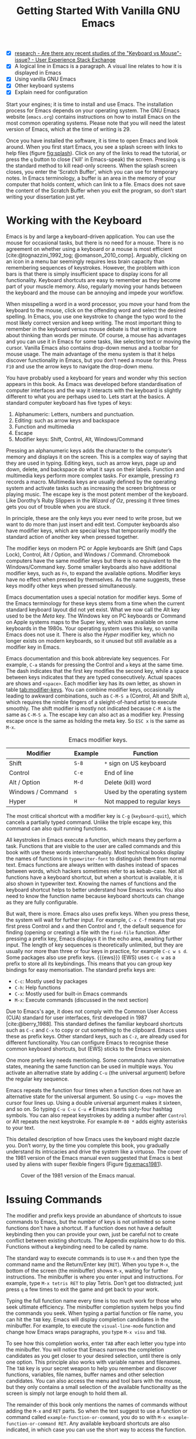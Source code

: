 #+title: Getting Started With Vanilla GNU Emacs
#+bibliography: ../library/emacs-writing-studio.bib
#+startup: content
#+property: header-args:elisp :results none :eval no
:NOTES:
- [X] [[https://ux.stackexchange.com/questions/30682/are-there-any-recent-studies-of-the-keyboard-vs-mouse-issue][research - Are there any recent studies of the "Keyboard vs Mouse"-issue? - User Experience Stack Exchange]]
- [X] A logical line in Emacs is a paragraph. A visual line relates to how it is displayed in Emacs
- [X] Using vanilla GNU Emacs
- [X] Other keyboard systems
- [X] Explain need for configuration
:END:

Start your engines; it is time to install and use Emacs. The installation process for Emacs depends on your operating system. The GNU Emacs website (=emacs.org=) contains instructions on how to install Emacs on the most common operating systems. Please note that you will need the latest version of Emacs, which at the time of writing is 29.

Once you have installed the software, it is time to open Emacs and look around. When you first start Emacs, you see a splash screen with links to help files (figure [[fig:splash]]). Click on any of the links to read the tutorial, or press the =q= button to close ('kill' in Emacs-speak) the screen. Pressing =q= is the standard method to kill read-only screens. When the splash screen closes, you enter the ’Scratch Buffer’, which you can use for temporary notes. In Emacs terminology, a buffer is an area in the memory of your computer that holds content, which can link to a file. Emacs does not save the content of the Scratch Buffer when you exit the program, so don’t start writing your dissertation just yet.

#+caption: Emacs 29 splash screen.
#+name: fig:splash
#+attr_html:  :title Emacs 29 splash screen :alt Emacs 29 splash screen :width 600
#+attr_latex: :width 0.5\textwidth
#+attr_org:   :width 20
[[file:images/splash-screen.png]]

* Working with the Keyboard
Emacs is by and large a keyboard-driven application. You can use the mouse for occasional tasks, but there is no need for a mouse. There is no agreement on whether using a keyboard or a mouse is most efficient [cite:@tognazzini_1992_tog; @omanson_2010_comp]. Arguably, clicking on an icon in a menu bar seemingly requires less brain capacity than remembering sequences of keystrokes. However, the problem with icon bars is that there is simply insufficient space to display icons for all functionality. Keyboard shortcuts are easy to remember as they become part of your muscle memory. Also, regularly moving your hands between the keyboard and the mouse can be annoying and impede your workflow.

When misspelling a word in a word processor, you move your hand from the keyboard to the mouse, click on the offending word and select the desired spelling. In Emacs, you use one keystroke to change the typo word to the most likely correct version and keep writing. The most important thing to remember in the keyboard versus mouse debate is that writing is more about thinking than words per minute. Of course, a mouse has advantages and you can use it in Emacs for some tasks, like selecting text or moving the cursor. Vanilla Emacs also contains drop-down menus and a toolbar for mouse usage. The main advantage of the menu system is that it helps discover functionality in Emacs, but you don't need a mouse for this. Press =F10= and use the arrow keys to navigate the drop-down menu.

You have probably used a keyboard for years and wonder why this section appears in this book. As Emacs was developed before standardisation of computer interfaces and the way it interacts with the keyboard is slightly different to what you are perhaps used to. Lets start at the basics. A standard computer keyboard has five types of keys:

1. Alphanumeric: Letters, numbers and punctuation.
2. Editing: such as arrow keys and backspace
3. Function and multimedia
4. Escape
5. Modifier keys: Shift, Control, Alt, Windows/Command

Pressing an alphanumeric keys adds the character to the computer’s memory and displays it on the screen. This is a complex way of saying that they are used in typing. Editing keys, such as arrow keys, page up and down, delete, and backspace do what it says on their labels. Function and multimedia keys perform more complex tasks. For example, pressing =F3= records a macro. Multimedia keys are usually defined by the operating system and activate tasks such as increasing the screen brightness or playing music. The escape key is the most potent member of the keyboard. Like Dorothy’s Ruby Slippers in the /Wizard of Oz/, pressing it three times gets you out of trouble when you are stuck.

In principle, these are the only keys you ever need to write prose, but we want to do more than just insert and edit text. Computer keyboards also have modifier keys, which are special keys that temporarily modify the standard action of another key when pressed together.

The modifier keys on modern PC or Apple keyboards are Shift (and Caps Lock), Control, Alt / Option, and Windows / Command. Chromebook computers have the same modifier keys but there is no equivalent to the Windows/Command key. Some smaller keyboards also have additional modifier keys, such as =Fn=, to expand the available options. Modifier keys have no effect when pressed by themselves. As the name suggests, these keys modify other keys when pressed simultaneously.

Emacs documentation uses a special notation for modifier keys. Some of the Emacs terminology for these keys stems from a time when the current standard keyboard layout did not yet exist. What we now call the Alt key used to be the /Meta/ key. The Windows key on PC keyboards or Command on Apple systems maps to the Super key, which was available on some keyboards in the 1980s. Your operating system uses this key, so vanilla Emacs does not use it. There is also the /Hyper/ modifier key, which no longer exists on modern keyboards, so it unused but still available as a modifier key in Emacs.

Emacs documentation and this book abbreviate key sequences. For example, =C-a= stands for pressing the Control and =a= keys at the same time. The dash indicates that the first key modifies the second key, while a space between keys indicates that they are typed consecutively. Actual spaces are shows and =<space>=. Each modifier key has its own letter, as shown in table [[tab:modifier-keys]]. You can combine modifier keys, occasionally leading to awkward combinations, such as =C-M-S a= (Control, Alt and Shift =a=), which requires the nimble fingers of a sleight-of-hand artist to execute smoothly. The shift modifier is mostly not indicated because =C-M A= is the same as =C-M-S a=. The escape key can also act as a modifier key. Pressing escape once is the same as holding the meta key. So =ESC x= is the same as =M-x=.

#+caption: Emacs modifier keys.
#+name: tab:modifier-keys
| Modifier          | Example | Function                     |
|-------------------+---------+------------------------------|
| Shift             | =S-8=     | =*= sign on US keyboard        |
| Control           | =C-e=     | End of line                  |
| Alt / Option      | =M-d=     | Delete (kill) word           |
| Windows / Command | =s=       | Used by the operating system |
| Hyper             | =H=       | Not mapped to regular keys   |

The most critical shortcut with a modifier key is =C-g= (~keyboard-quit~), which cancels a partially typed command. Unlike the triple escape key, this command can also quit running functions.

All keystrokes in Emacs execute a function, which means they perform a task. Functions that are visible to the user are called commands and this book with use these words interchangeably. Most technical books display the names of functions in ~typewriter-font~ to distinguish them from normal text. Emacs functions are always written with dashes instead of spaces between words, which hackers sometimes refer to as kebab-case. Not all functions have a keyboard shortcut, but when a shortcut is available, it is also shown in typewriter text. Knowing the names of functions and the keyboard shortcut helps to better understand how Emacs works. You also need to know the function name because keyboard shortcuts can change as they are fully configurable.

But wait, there is more. Emacs also uses prefix keys. When you press these, the system will wait for further input. For example, =C-x C-f= means that you first press Control and =x= and then Control and =f=, the default sequence for finding (opening or creating) a file with the ~find-file~ function. After pressing a prefix key, Emacs displays it in the echo area, awaiting further input. The length of key sequences is theoretically unlimited, but they are usually nor more than three or four keys in practice, for example =C-c w s d=. Some packages also use prefix keys. {{{ews}}} (EWS) uses =C-c w= as a prefix to store all its keybindings. This means that you can group key bindings for easy memorisation. The standard prefix keys are:

- =C-c=: Mostly used by packages
- =C-h=: Help functions
- =C-x=: Mostly used for built-in Emacs commands
- =M-x=: Execute commands (discussed in the next section)

Due to Emacs's age, it does not comply with the Common User Access (CUA) standard for user interfaces, first developed in 1987 [cite:@berry_1988]. This standard defines the familiar keyboard shortcuts such as =C-c= and =C-x= to copy or cut something to the clipboard. Emacs uses these as prefix keys. Other standard keys, such as =C-z=, are already used for different functionality. You can configure Emacs to recognise these common keyboard shortcuts, but (EWS) sticks to the Emacs version.

One more prefix key needs mentioning. Some commands have alternative states, meaning the same function can be used in multiple ways. You activate an alternative state by adding =C-u= (the universal argument) before the regular key sequence.

Emacs repeats the function four times when a function does not have an alternative state for the universal argument. So using =C-u <up>= moves the cursor four lines up. Using a double universal argument makes it sixteen, and so on. So typing =C-u C-u C-u #= Emacs inserts sixty-four hashtag symbols. You can also repeat keystrokes by adding a number after =Control= or Alt repeats the next keystroke. For example =M-80 *= adds eighty asterisks to your text.

This detailed description of how Emacs uses the keyboard might dazzle you. Don’t worry, by the time you complete this book, you gradually understand its intricacies and drive the system like a virtuoso. The cover of the 1981 version of the Emacs manual even suggested that Emacs is best used by aliens with super flexible fingers (Figure [[fig:emacs1981]]).

#+caption: Cover of the 1981 version of the Emacs manual.
#+name:       fig:emacs1981
#+attr_latex: :width 0.4\textwidth
#+attr_html:  :title Cover of the 1981 version of the Emacs manual. :width 300
[[file:images/emacs-manual-1981-cover.png]]

* Issuing Commands
:PROPERTIES:
:CUSTOM_ID: sec:commands
:END:
The modifier and prefix keys provide an abundance of shortcuts to issue commands to Emacs, but the number of keys is not unlimited so some functions don't have a shortcut. If a function does not have a default keybinding then you can provide your own, just be careful not to create conflict between existing shortcuts. The Appendix explains how to do this. Functions without a keybinding need to be called by name.

The standard way to execute commands is to use =M-x= and then type the command name and the Return/Enter key (=RET=). When you type =M-x=, the bottom of the screen (the minibuffer) shows =M-x=, waiting for further instructions. The minibuffer is where you enter input and instructions. For example, type =M-x tetris RET= to play Tetris. Don't get too distracted; just press =q= a few times to exit the game and get back to your work.

Typing the full function name every time is too much work for those who seek ultimate efficiency. The minibuffer completion system helps you find the commands you seek. When typing a partial function or file name, you can hit the =TAB= key. Emacs will display completion candidates in the minibuffer. For example, to execute the ~visual-line-mode~ function and change how Emacs wraps paragraphs, you type =M-x visu= and =TAB=.

To see how this completion works, enter =TAB= after each letter you type into the minibuffer. You will notice that Emacs narrows the completion candidates as you get closer to your desired selection, until there is only one option. This principle also works with variable names and filenames. The =TAB= key is your secret weapon to help you remember and discover functions, variables, file names, buffer names and other selection candidates. You can also access the menu and tool bars with the mouse, but they only contains a small selection of the available functionality as the screen is simply not large enough to hold them all.

The remainder of this book only mentions the names of commands without adding the =M-x= and =RET= parts. So when the text suggest to use a function or command called ~example-function-or-command~, you do so with =M-x example-function-or-command RET=. Any available keyboard shortcuts are also indicated, in which case you can use the short way to access the function.

* Major and Minor Modes
Emacs is a versatile tool that accomplishes specialised tasks through editing modes that usefully alter it's basic behaviour. An editing mode provides major and minor modes. A major mode is like opening an app within the Emacs environment, just like you open an app on your phone. For example, Org mode provides a task management system and publication tools. Artist mode is a quirky tool in Emacs that allows you to create plain text drawings with the mouse and keyboard. go ahead and try, issue the ~artist-mode~ command and drawing with the mouse. A new /Artist/ item will become available in the menu bar to provide some options.

A major mode determines the core functionality for an open buffer. A buffer is the part of the memory that holds the text of a file you just opened, or other content. More about buffers in section [[#sec:windows]]. Each buffer has at least one major mode, and each major mode has its own functionality with specific key bindings and drop-down menus. All major modes share the same underlying Emacs functionality, such as copying and pasting (killing and yanking) and opening files, but they add specialised tasks, for example exporting to a PDF file.

Minor modes provide further functionality, such as spell-checking, text completion or displaying line numbers. A minor mode is an auxiliary program that enhances the functionality of a major mode. While each buffer has only one major mode, a buffer can have many active minor modes. A minor mode can also apply to the whole Emacs session.

Emacs automatically selects the relevant major mode using the file's extension and displays it in the mode line below the window. Minor modes have to be explicitly enabled, either globally or hooked to a specific major mode.

The available keyboard shortcuts (the keymaps) and drop-down menus depend on the major and minor modes that are active at the time. Some keymaps are global and apply to the whole of Emacs. Other maps are specific to a mode. Unless a mode overrides it, some shortcuts remain the same for all modes (such as =M-u=, which converts a word to uppercase). Packages can change or add shortcuts, depending on the required functionality. So, a shortcut like =C-c C-c= is used by different modes for different actions, depending on the context in which it is used. 

* Opening Files
Opening files in Emacs is called 'visiting a file' and uses the ~find-file~ function (=C-x C-f=). So effectively, finding, opening and visiting a file have the same effect. Emacs opens the file and displays its contents in the buffer, ready for editing. When you type a name that does not yet exist, Emacs creates a new file. If you open a directory, Emacs shows the contents of that folder in the Emacs file manager (The Directory Editor or 'Dired', see chapter [[chap:admin]]). Alternatively, you can open a file with the toolbar icon or through the menu bar.

Emacs asks you to select a file or folder in the minibuffer. Typing the complete path to the file you seek would be tedious, so Emacs assists with auto completion, explained in section [[#sec:commands]]. Please note that a file path in Emacs is separated by forward slashes and not by backslashes, as is the case in Windows (=C:/Users/Wittgenstein/= and not =C:\Users\Wittgenstein\=).

When finding a file, Emacs starts in the folder of the currently active buffer. You can simply remove the text before the cursor to move to higher levels in the directory tree. If you like to find a file in your home directory, ignore the text in the minibuffer and type a tilde followed by forward slash (=~/=) and =TAB=. To start searching in the root folder or your drive, type two forward slashes (=//=). On Windows computer the best method is to type the drive letter, followed by a colon and a slash (=c:/=). When you hit the =TAB= button twice, all the available files and folders appear in the minibuffer.

Create a file with a =.txt= extension to get some practice and start writing into the buffer. After you have added some text, you might wat the save your work to the file. The contents of the file stays the same until you save the buffer. After you complete your edits, =C-x C-s= saves your buffer to its associated file. To save a buffer under a new name, you can use =C-x C-w= (table [[tab:files]]). You can see whether a buffer is different from the associated file in the mode line at the bottom. If it contains two asterisks at the start, then you file needs saving. two dashes, means that the content of the file is the same as the buffer.

#+caption: Most commonly used file functions.
#+name: tab:files
| Keystroke | Function          | Description                               |
|-----------+-------------------+-------------------------------------------|
| =C-x C-f=   | ~find-file~         | Find (open) a file                        |
| =C-x C-s=   | ~save-buffer~       | Save the current buffer to its file       |
| =C-x C-w=   | ~write-file~         | Write current buffer to a file (Save as)  |

* Buffers, Frames and Windows
:PROPERTIES:
:CUSTOM_ID: sec:windows
:END:
When you open Emacs, the software runs within a frame (figure [[fig:frame]]). This might sound confusing because a frame is called a window in most operating systems. To confuse matters further, you can divide an Emacs frame into windows. You can also open multiple frames on a desktop, for example, one on each monitor.

The default Emacs screen has a menu bar on top and toolbar with icons just below it. The window starts below the toolbar. Each window contains a buffer, which holds the contents of a file. Buffers can also contain a user interface or output from functions. The mode line below each window displays the name of the buffer or its associated file and other metadata. Each frame has an echo area at the bottom, where Emacs displays feedback. Echo is a computer science term for displaying information, such as error messages and other feedback. The bottom of the page also contains the minibuffer, an expandable part of the bottom of the screen where Emacs seeks your input when, for example, selecting a buffer or a file.

#+caption: Emacs frame with three windows, a Dired buffer, image buffer and Org mode buffer.
#+attr_html: :alt Emacs frame with three windows. :title Emacs frame with three windows.
#+name: fig:frame
[[file:images/emacs-frame-components.jpg]]

Like standard office software, you are working on the version in memory (the buffer), and the previous version is on disk (the file). You can have multiple buffers open at the same time so that you can easily switch between them. The active buffer is the one you are currently working on. The names of special buffers, such as =*Messages*=, are surrounded by asterisks. Most buffers, except those surrounded by an asterisk, are linked to a file.

Emacs is highly stable, and some users have hundreds of open buffers because they rarely need to restart the program. The =C-x b= shortcut (~switch-to-buffer~) selects another buffer as the active one. With the =C-x left= and =C-x right= key sequences (~previous-buffer~ and ~next-buffer~), you can move between buffers in chronological activation order.

By default, a frame has one window. You can split the current window horizontally or vertically by pressing =C-x 2= or =C-x 3= (~split-window-below~ and ~split-window-right~). The =C-x 0= shortcut (~delete-window~) removes your current window but the buffer stays in memory, and =C-x 1= removes all other windows (~delete-other-windows~), so you work in the full frame again. To move between windows, use the =C-x o= shortcut (~other-window~). This function cycles through the available windows.

When splitting a window vertically, the same buffer appears twice. Each window can have its own cursor position so you can easily refer to other parts of your writing without jumping around and loose focus. Activating follow mode with ~follow-mode~ flows the text of the buffer so the two or more windows become columns of the same document. When the cursors moves below the bottom of the left window, it appears again in the right window, so all windows share one cursor. To deactivate follow mode, run the same function again.

#+caption: Buffer and window functions.
#+name: tab:buffers-windows
| Keystroke   | Function             | Description                              |
|-------------+----------------------+------------------------------------------|
| =C-x b=       | ~switch-to-buffer~     | Select another buffer                    |
| =C-x <left>=  | ~previous-buffer~      | Move to the previous active buffer       |
| =C-x <right>= | ~next-buffer~          | Move to the next active buffer           |
| =C-x 0=       | ~delete-window~        | Delete the current window                |
| =C-x 1=       | ~delete-other-windows~ | Delete all windows except the active one |
| =C-x 2=       | ~split-window-below~   | Split the current window horizontally    |
| =C-x 3=       | ~split-window-right~   | Split the current window vertically      |
| =C-x o=       | ~other-window~         | Move to the next window                  |

* Finding Help
Emacs has an extensive built-in help system with different ways to access information, accessible with the =C-h= prefix key. The complete Emacs manual is available with =C-h r= (~info-emacs-manual~). This manual opens in Info mode, which is a specialised mode for manuals. The full Emacs manual is not bedtime reading but more a pool of knowledge to dip your toe into when the need arises. The =g= (~Info-goto-node~) key lets you jump to a chapter or section of the text, using minibuffer completion discussed earlier. For example, =C-h r g help= takes you to the page about the help system.

When reading a manual in the info system, the space bar scrolls the screen up so you can walk through the manual and read it page by page (~Info-scroll-up~). The backspace button or =S-space= returns you to the previous screen (~Info-scroll-down~). The manual contains hyperlinks in the table of contents and sprinkled throughout the text. You can click these with the mouse or hit the enter key. To jump to the previous or the next chapter, you can use ~Info-up~ and ~Info-down~ functions bound to =u= and =d=. If you are looking for something specific, then ~Info-search~ (=s=) lets you search for specific terms. As always =q= quits the screen.

Some packages in Emacs have their own manuals. You can view a list of the available manuals with =C-h R TAB= (~info-display-manual~). Also here you can use minibuffer completion to find a manual. Not all Emacs packages have an extensive manual. Another method to find out information about a package is the ~describe-package~ function (=C-h P=). This function extracts information from the source code and provides a summary of the package and a link to it's home page.

The help system also has other commands to find more specific descriptions. If you want to find out which command binds a specific shortcut, use =C-h k= and enter the key sequence. Emacs displays a message at the bottom of the screen when you enter a key sequence that has no associated function, e.g., "=C-c k= is undefined". To find out more about a variable, use =C-h v= (~describe-variable~) and type its name. And to learn more about a command use =C-h x= (~describe-command~). A popup window describes the relevant variable or command, which you can close with =q=. 

The remainder of the book provides references to the relevant Emacs help system for readers who like to know more details about the system. You don't need to read the manuals because this book contains everything you need to know to get started as an Emacs author. The documentation in the manuals is technical and concise and as such can be difficult to understand for beginners. The references to Emacs documentation are for people interested in knowing more details about how the software works.

* Writing in Emacs
:PROPERTIES:
:CUSTOM_ID: sec:text-mode
:END:
You now know enough to start writing. Either visit an existing plain text file or create a new one and start typing. To be fully productive, you need to understand some of the basic principles of Text Mode, the foundational major mode for writing prose. The Emacs documentation describes Text Mode as the mode for writing text for humans, in contrast to Prog Mode, which is for writing code that computers read. Text mode forms the foundation for all other prose formats. This means that all major modes for authors use the same basic functionality for writing.

This section summarises the most common commands for writing text. The Emacs manual provides a detailed description of all functionality relevant for writing human languages (as opposed to computer languages), which you can read with =C-h r g basic= and =C-h r g text=.

** Moving Around in a Buffer
You can move the cursor with arrow keys and other standard navigation keys. Emacs documentation sometimes refers to the cursor as 'point'. The cursor is the character displayed on the screen (a line or a box), and the point indicates where the next typed character will appear. Point is more critical when you write Emacs functions, so this book focuses on the cursor, as that is where the writing action happens.

In addition to the standard methods for moving around a buffer, Emacs provides additional functionality to help you navigate your project. For example, =C-p= (~previous-line~) does the same as the up key (see Table [[tab:moving]]). Some people prefer these keys so their hands can stay in the default position for fast touch-typing. However, writing is more about thinking than maximising keystrokes per minute, but feel free to try them out.

#+caption: Moving around a buffer in Emacs.
#+name: tab:moving
| Keystroke      | Function               | Direction       |
|----------------+------------------------+-----------------|
| =C-b=, =<left>=    | ~left-char~              | Left            |
| =C-f=, =<right>=   | ~right-char~             | Right           |
| =C-p=, =<up>=      | ~previous-line~          | Up              |
| =C-n=, =<down>=    | ~next-line~              | Down            |
| =M-b=, =C-<left>=  | ~backward-word~          | Previous word   |
| =M-f=, =C-<right>= | ~forward-word~           | Next word       |
| =C-v=, =<PageDown= | ~scroll-down-command~    | Scroll down     |
| =M-v=, =<PageUp>=  | ~scroll-up-command~      | Scroll up       |
| =C-a=, =<home>=    | ~move-beginning-of-line~ | Start of line   |
| =C-e=, =<end>=     | ~move-end-of-line~       | End of line     |
| =M-<=, =C-<home>=  | ~beginning-of-buffer~    | Start of buffer |
| =M->=, =C-<end>=   | ~end-of-buffer~          | End of buffer   |

Getting lost in a sea of words on your screen is easy. Some simple keystrokes can help you focus your eyes quickly. Keying =C-l= (~recenter-top-bottom~) moves the line that your cursor is on to the centre of the screen. If you repeat this keystroke, the cursor will move to the top of the screen. If you do this three times in a row, the cursor will move to the bottom of the screen.

You will undoubtedly experience moving from one part of a document to another and then like to jump back but lose your place. You search through the document to get back to where you left off. You can do this more efficiently by setting a mark.

A mark is a bookmark for a position (point) within your text. Setting a mark is like dropping a pin on a map. You can set a mark to remember a place you want to jump to, which is incredibly handy when editing large files. You set a mark with =C-SPC C-SPC= (~set-mark-command~), which stores the cursor's current location in the mark ring. The mark ring is the sequence of marks for the current buffer. You can now move to another part of your document and edit or read what you need.

You jump back to the previous mark with =C-u C-SPC=. While =C-SPC= (~set-mark~) stores the current location in the mark ring, adding a universal argument extracts that position and jumps to it. Repeatedly pressing =C-u C-SPC= moves through all the marks stored in the ring. If you get to the first stored value, you return to the last one, hence the name mark ring.

** Search and Replace
:PROPERTIES:
:CUSTOM_ID: sec:search
:END:
While jumping around the text with arrow keys and other functionality is great, sometimes you know exactly what you need, which is when you use search. The search and replace functionality in Emacs is extremely powerful and this section only reveals the tip of the iceberg.

Emacs' most common search method is incremental search. An incremental search (=C-s=) begins as soon as you type the first character of the search term. As you type the search query, Emacs shows you where it finds this sequence of characters. Repeatedly pressing =C-s= steps through the matches in the buffer. When you identify the place you want, you can terminate the search with =C-g= and the cursor jumps back to the original location. When exiting the search with the Enter key or an arrow key stops the cursor at the current location so you can edit the text.

The =C-s= shortcut (~isearch-forward~) searches incrementally from the cursor. You cycle through the search results by repeatedly pressing =C-s=. Using =C-r= (~isearch-backward~) searches the text before the cursor. Emacs saves search terms in the search ring. Typing =C-s C-s= recycles the previous search term. Using =C-p= and =C-n= lets you scroll through previous search terms in the ring.

To search and replace text in a buffer, use =M-%= (~query-replace~). This function highlights all instances of the text to be replaced and provides a range of options at each instance. Type space or =y= to replace the marked match and =delete= or =n= to skip to the next one. The exclamation mark replaces all instances without further confirmation. If something goes wrong, use =u= to undo the most recent change or =U= to undo all changes made in this search. The enter key or =q= quits the replacement process. More options are available, which you can glean by hitting the question mark.

** Copy and Paste Text
Writing is fun, but sometimes it is more efficient to copy something you wrote previously or copy a citation from somebody else (referenced of course). The system for copying and pasting text works a bit different from modern systems and has a bit more functionality.

To select (mark in Emacs speak) a piece of text, you first set a mark with =C-space= and then move to the end of the section to highlight the desired section. To select a complete paragraph, use the =M-h= key. In a plain text context, a paragraph is a line of text separated by blank lines. Repeatedly pressing =M-h= will select subsequent sections. Using =C-x h= selects all text in a buffer, and =C-g= cancels the selection. Once the text is marked, you can act on it by deleting, copying, or moving it.

In some modes you can select with shift and arrow keys, but it is disabled in some modes because these key combinations are used for other functionality. Shift-selection also behaves differently with respect the mark ring described in the previous section.

In modern computing language, copying and pasting are handicraft analogues for moving text from one place to another. Emacs terminology is more evocative. Copying a text is the same as saving it to the 'kill-ring' and yanking a text retrieves it from that seemingly bleak location. While the clipboard in most systems only retains the last entry, the kill ring provides access to your 'killing spree'. In other words, Emacs stores a history of all text you copy and cut from a buffer to the kill ring. The length of this history is stored in ~kill-ring-max~, which is sixty entries by default. Once the kill ring is full, the oldest item vanishes.

The ~kill*~ commands copy or move text to the kill ring and the system clipboard. The ~yank*~ commands copy an entry from the kill ring to the current buffer. The ~yank-pop~ (=M-y=) command cycles through the contents of the kill ring so you can access the history. Use the keyboard shortcuts in table [[tab:kill-yank]] to copy and move text from and to the kill ring.

#+caption: Copying and pasting in Emacs.
#+name: tab:kill-yank
| Keystroke | Function       | Description                                                  |
|-----------+----------------+--------------------------------------------------------------|
| =M-w=       | ~kill-ring-save~ | Copy a selection to the kill ring                            |
| =C-w=       | ~kill-region~    | Move a selection to the kill ring                            |
| =C-y=       | ~yank~           | Paste the most recent kill ring entry to the buffer          |
| =M-y=       | ~yank-pop~       | Replace previously yanked text with the next kill ring entry |

** Correcting Mistakes
:PROPERTIES:
:CUSTOM_ID: sec:mistakes
:END:
An ancient Roman proverb tells us that it is human to make mistakes, but to keep making them is diabolical. Emacs does not care about these sensibilities and provides ample options to let you correct your digressions.

The most convenient aspect of writing on an electric screen is that it is easy to change your mind or correct a mistake without resorting to correction fluids or other archaic methods. A series of editing commands are available to modify text and fix your typos (Table [[tab:deletion]]). Commands that start with =kill-= store the deleted text on the kill ring so you can yank the deleted text back into the buffer if needed.

#+caption: Emacs deletion commands.
#+name: tab:deletion
| Keystroke       | Function             | Action                              |
|-----------------+----------------------+-------------------------------------|
| =C-d=, =<delete>=   | ~delete-char~          | Delete character after point        |
| =<backspace>=     | ~delete-backward-char~ | Delete character before point       |
| =C-x C-o=         | ~delete-blank-lines~   | Remove blank lines below the cursor |
| =M-d=, =C-<delete>= | ~kill-word~            | Delete the next word                |
| =C-k=             | ~kill-line~            | Delete to the end of the line       |

Besides removing unwanted characters, you can also swap them with a series of transposing commands. When you accidentally reverse two letters in a word, you can switch their order with the ~transpose-char~ command with the cursor between them (=C-t=). Swapping words is quickly done with the ~transpose-words~ (=M-t=) command.

Emacs can assist you when you make a mistake when capitalising a word. The three commands below change the word under the cursor from its position. If you are in the middle of a word, move first to the start. Adding a negative argument (~M--~, ALT and the minus key) before these commands modifies the letters before the cursor. This addition is valuable when you have just finished typing a word and realise it needs to start with a capital letter. Typing =M-- M-c= fixes it for you without jumping around the text or grabbing a mouse. Using any of these commands in succession converts a sequence of words in a sentence.

- =M-l=: Convert following word to lower case (~downcase-word~).
- =M-u=: Convert following word to upper case (~upcase-word~).
- =M-c=: Capitalise the following word (~capitalize-word~).

The Emacs ~undo~ command is mapped to =C-/=. If you need to undo the step, use =C-?= (~undo-redo~). Emacs behaves differently from other software concerning undoing and redoing edits, which requires some explanation. In standard word processors, the text you undid is lost if you undo something and make some changes but then change your mind.

For example, type "Socrates", erase it with =M-d=, change it to "Plato", and then undo this edit to revert back to Socrates and add some more text. In standard word processors, you cannot return to the state where the text mentioned Plato (State B in Figure [[fig:emacs-undo]]). In Emacs, all previous states are available. You can return to any prior state with consecutive undo commands in Emacs. Subsequent undo commands follow the chain in figure [[fig:emacs-undo]], never losing anything you typed. This behaviour can be confusing at first, but you will learn to love it after a while because you never loose any edits.

#+begin_src dot :file images/emacs-undo.png
  digraph {
      graph[dpi=300]
      rankdir=LR
      node [fontname=Arial fontsize=10 shape="note"]
      edge [fontname=Courier fontsize=9]
      a1 [label="A\n\"Socrates\""]
      a2 [label="A\n\"Socrates\""]
      b [label="B\n\"Plato\""]
      c [label="C\n\"Socrates and\" ..."]

      a1 -> b [label = "Erase\nand type"]
      b -> a2 [label = "Undo"]
      a2 -> c [label = "Add"]
  }
#+end_src
#+caption: Emacs undo states.
#+name: fig:emacs-undo
#+attr_latex: :width \textwidth
#+RESULTS:
[[file:images/emacs-undo.png]]

Another feature of the Emacs undo system is that it can apply only to a selected region. Lets say that you have just completed the first chapter and have started writing the chapter two. You then realise that you need to undo some of the edits in the chapter one. If you use the undo function, it will first undo all your work on chapter two before changing the first chapter. You can solve this problem by selecting the relevant region of text in chapter one and then issue the ~undo~ command over just that region.

** Languages Other than English
For the majority of the world, English is not their first language. When you set the keyboard settings in your operating system to another language, Emacs can get confused when using modifier keys. Typing =M-x= on a Ukrainian computer results in =M-џ=, which Emacs cannot compute.

Emacs supports a large range of input methods to type the rich variety of languages of the world. To see an overview of the various languages that Emacs supports run ~view-hello-file~ (=C-h h=). An input method either converts keyboard characters to a different one or it converts a sequence of characters into one letter. For example, with the Balinese input method, the letter D becomes a ᬥ. Using one of the various methods to type Chinese, you start keying and a menu appears in the minibuffer from where you can select the desired character. So 'san' can become 三, or one of the other characters in the menu.

To choose an input method for the current buffer use =C-x <RET> C-\= (~set-input-method~), which lets you select the preferred method in the minibuffer. The current input method is indicated at the start of the mode line at the bottom of the window. You can temporarily disable the chosen method with =C-\=. Using this key again takes you back to the selected input method.

For more specific information on how to use your keyboard to write another language, use =C-h I= which runs the ~describe-input-method~ function. To view a list of all available input methods run the ~list-input-methods~ command and a new buffer pos up with a long list of the languages of the world. The Emacs manual provides detailed information on the various input methods with =C-h r g input=.

** Modifying the Display
:PROPERTIES:
:CUSTOM_ID: sec:display
:END:
The way the buffer looks on the screen depends on the major mode, the theme, and specific configurations and packages. You do have some interactive control over the size of the text. To temporarily increase the height of the text in the current buffer, type =C-x C-+=. To decrease it, type =C-x C--= (text-scale-adjust). To restore the default (global) font height, type =C-x C-0=.

The default Text Mode in Emacs does not truncate lines like a regular word processor but keeps going until you hit enter. In Emacs, a logical line is a sequence of characters that finishes with a return. A visual line relates to how it is displayed in Emacs. The default setting is that logical lines continue beyond the screen boundary. While this is perhaps useful for writing code, it is confusing when writing prose.

Emacs has several line-wrapping functions, of which Visual Line Mode is the most useful for writing long-form text. To activate this mode, execute =visual-line-mode= in the minibuffer. Doing this every time when working on a buffer is a bit tedious and this is where configuration comes in. We need to configure the system to enable line wrapping for all text modes by default.

* Configuring Emacs
:NOTES:
- [X] Principles of configuration
- [X] Basics of Emacs Writing Studio
  - [X] External software requirements
  - [X] Customisation
- [-] Minibuffer completion
:END:
The previous sections explained how to use Emacs in its naked, unconfigured state, more commonly called vanilla Emacs. The software can do anything you need to be an author without any configuration, but that is not ideal. As a malleable system, Emacs is almost infinitely configurable, so you can make it behave how you see fit. Emacs users have shared their configurations and published thousands of packages to add functionality. This chapter discusses the principles of configuring Emacs and how to install the /Emacs Writing Studio/ configuration.

Most software is good at doing one thing well. You can write documents in LibreOffice or MS Word. You can create presentation slides in PowerPoint or Keynote and manage tasks with Trello or Todoist. The problem with using different applications is using various software packages and other methods whenever you switch contexts in your workflow. If you are lucky, the developers let you change the configuration to modify the software's behaviour and optimise your workflow. However, in most cases, you are stuck with the choices that developers made for you. While using commercial software is like renting a fully-furnished house, using Emacs is more like owning a house. However, your digital home needs some paint, new carpets, and furniture to make it your home.

Emacs does not have the limitations that are common to most software. You undertake almost every task in one program, and nearly everything in the system is configurable. This article explains how to configure Emacs to create a fully personalised productivity suite. Please note that this configuration assumes that you are using the latest version of Emacs, which at the time of writing is 29.3.

Some Emacs users use pre-configured systems, such as Doom Emacs, Spacemacs, or other starter kits. While these configurations are helpful, they sometimes provide everything but the kitchen sink'. On the other side of the spectrum, you can configure your system from scratch, which can become a productivity sink as you wade your way through a myriad of options. The EWS configuration is a starter kit with a minimum configuration to get you started as an author. The basic idea is to use this configuration as box of building block to modify to meet your preferences. But before installing the EWS configuration, let's first introduce the principles of configuring Emacs.

** Emacs Lisp
Commercial software provides graphical menus to define how it operates. For example, in Figure [[fig:graphical-config]], you might tick a box, select an item in a list, or enter a value in a text box to configure the program according to your wishes.

#+caption: Typical graphical configuration screen.
#+name: fig:graphical-config
#+attr_html: :alt Typical graphical configuration screen :title Typical graphical configuration screen :width 600
#+attr_latex: \textwidth
[[file:images/graphical-interface.png]]

Being a plain text program, Emacs does not have such facilities but uses the Emacs Lisp programming language. The code below is equivalent to the form shown in Figure [[fig:graphical-config]]. Compare the code with the image to reverse engineer the Elisp code.

#+begin_src emacs-lisp :tangle no
  (setq inhibit-startup-message t
        initial-scratch-message "Hello world"
        cursor-type 'bar)
#+end_src

#+RESULTS:
: bar

A Lisp program consists of expressions, which are instructions nested between parentheses. Each expression starts with the name of a function (=setq= in the example above). In most cases followed by one or more parameters. The =setq= function sets the value of a variable. For example, =(setq inhibit-startup-message t)= has the same effect as ticking a box called 'inhibit startup message', while =inhibit-startup-message nil= is the same as removing the tick from that box. Fun fact, in Emacs Lisp, =t= means the same as TRUE and =nil= is equivalent to FALSE in other computer languages. Confusingly Emacs documentation often mentions to set a value to "non-nil", which is a double negative suggestion to setting a variable to true.

The expression in this example determines whether Emacs will show a startup message when you first open it. The second line sets the initial scratch message. In this case the parameter is a string of letters, nested between quotation marks. The last line sets the cursor type to a bar. This variable has other predefined options, such as 'bar' or 'hollow'. To prevent Emacs from confusing this option with a variable, it uses a single quotation mark (also called a tick mark) before the text.

While on the surface, the text-based method seems more complex than ticking and writing in boxes and picking a drop-down list, it is far more potent than a graphical interface. However, once you learn how to write simple Emacs Lisp, you will realise that Emacs is, in reality, the most user-friendly system possible because of the power it gives you over your computer. Using Emacs Lisp is the epitome of user-friendliness. You decide how your computer behaves instead of some software company controlling your behaviour. But with this immense power comes great responsibility and a learning curve.

Section [[#sec:display]] showed how to modify how Emacs wraps long lines by activating ~visual-line-mode~. The code snippet below shows what this would look like in your init file. In this case, we hook visual line mode to text mode. All modes derived from Text Mode, such as Org Mode or Markdown, will inherit this property. The line that starts with two semi-colons is a comment intended to render the code easier to read and navigate.

#+begin_src elisp :eval no
  ;; Sensible line-breaking
  (add-hook 'text-mode-hook 'visual-line-mode)
#+end_src

** The Initialisation File
When you start Emacs, it loads the initialisation file, or init file in short. This file contains Lisp code that loads additional packages and configurations when Emacs starts. You can run Emacs without an init file as show in the previous chapter, but you will undoubtedly want to modify the defaults. The first time you start Emacs, it will create the configuration folder which is where the init file lives. This folder also contains the packages you need to personalise your system. Emacs looks for a file called =.emacs=, =.emacs.el= or =init.el=. The dot in front of the file means that it is hidden from view to prevent clutter in your directories. Most Emacs documentation talks about your =.emacs= file.

** Customisation System
:PROPERTIES:
:CUSTOM_ID: sec:custom
:END:
Besides crafting your personal configuration or using a starter kit, Emacs has a customisation menu that lets you configure Emacs without writing code. When you make changes using the customisation functionality, the relevant Emacs Lisp code can be written in the init file. For example, if you want to remove the toolbar from view, you type =M-x customize-variable RET tool-bar-mode RET=. A new window pops up with the customisation options for this variable (Figure [[fig: customise-variable]]). This variable is a boolean, meaning it can be either true (=t=) or false (=nil=). Other variables will ask for a different type of input. You can change the state of this variable with the toggle button. The 'Apply' button brings this change to immediate effect. When clicking 'Apply and Save', the new value is saved to the init file.

#+caption: Customisation screen for =tool-bar-mode=.
#+attr_latex: 0.4\textwidth
#+name: fig: customise-variable
[[file:images/customise-variable.png]]

** Emacs Packages
:PROPERTIES:
:CUSTOM_ID: sec:packages
:END:
The Emacs base system provides extensive functionality, but you can enhance its capability with any of the thousands of external packages. Many people develop and share packages in Emacs Lisp to improve or extend what the system can do. Developers of these packages mostly distribute them through a public package repository, which are websites that let you easily download and install packages. The two most important ones are:

- ELPA: GNU Emacs Lisp Package Archive --- the official package archive, enabled by default (=elpa.gnu.org=).
- MELPA: Milkypostman’s Emacs Lisp Package Archive --- Unofficial archive (=melpa.org=).

The differences between these two repositories relate to who holds the copyright. In ELPA packages, the Free Software Foundation holds the copyright. For MELPA packages, the copyright remains with the author. The end result for the user is the same as all packages are licensed as free software. You can explore the list of packages with the ~list-packages~ function.

Packages are constantly updated by their developers. To ensure you get the latest version, use the ~package-upgrade-all~ function. This naming convention might seem back to front, as using ~upgrade-all-packages~ is linguistically better. However, the convention for naming Emacs Lisp functions is that the first word is the package name, which in this case is package. This naming convention makes it easy to group functions by package.

* Exiting Emacs
Working with Emacs is so much fun you might never wan to shut it down. But all good things come to a temporary end, so we might need to shutdown (kill) Emacs occasionally. The =C-x C-c= shortcut  (~save-buffers-kill-terminal~) kills the Emacs session, but not before checking for unsaved buffers. There are a few options to ensure you don't lose anything when you have unsaved buffers.

This function displays any unsaved files in the echo area and provides options for dealing with each or all of them. You can answer =y= or =SPC= to save the file mentioned in the echo area or =n= / =DEL= to abandon it. Keying =C-r= lets you look at the buffer in question before deciding. The safest option is to key =!= and save all buffers that have changes without any further questions. Use the trusted =C-g= chord to exit this function without exiting Emacs or loosing any text. Don't stress if you can't remember all this. Using =C-h= displays a help message describing these options.

Alternatively you can issue the ~restart-emacs~ command to reboot your configuration.

[fn:2-1] GNU Emacs, https://www.gnu.org/software/emacs/.
